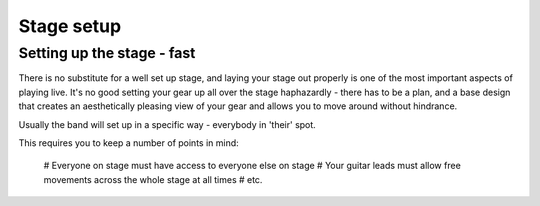 Stage setup
***********

Setting up the stage - fast
###########################

There is no substitute for a well set up stage, and laying your stage out properly is one of the most important aspects of playing live. It's no good setting your gear up all over the stage haphazardly - there has to be a plan, and a base design that creates an aesthetically pleasing view of your gear and allows you to move around without hindrance.

Usually the band will set up in a specific way - everybody in 'their' spot.

This requires you to keep a number of points in mind:

	# Everyone on stage must have access to everyone else on stage
	# Your guitar leads must allow free movements across the whole stage at all times
	# etc.
	

